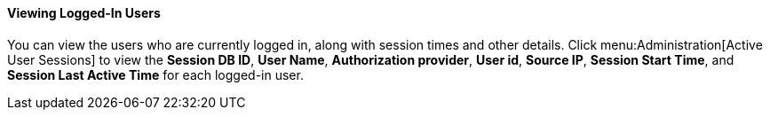 :_content-type: PROCEDURE
[id="Viewing_Logged_In_Users"]
==== Viewing Logged-In Users

You can view the users who are currently logged in, along with session times and other details. Click menu:Administration[Active User Sessions] to view the *Session DB ID*, *User Name*, *Authorization provider*, *User id*, *Source IP*, *Session Start Time*, and *Session Last Active Time* for each logged-in user.
